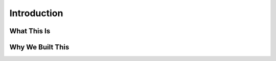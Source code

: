 ============
Introduction
============


What This Is 
=============



Why We Built This
==================